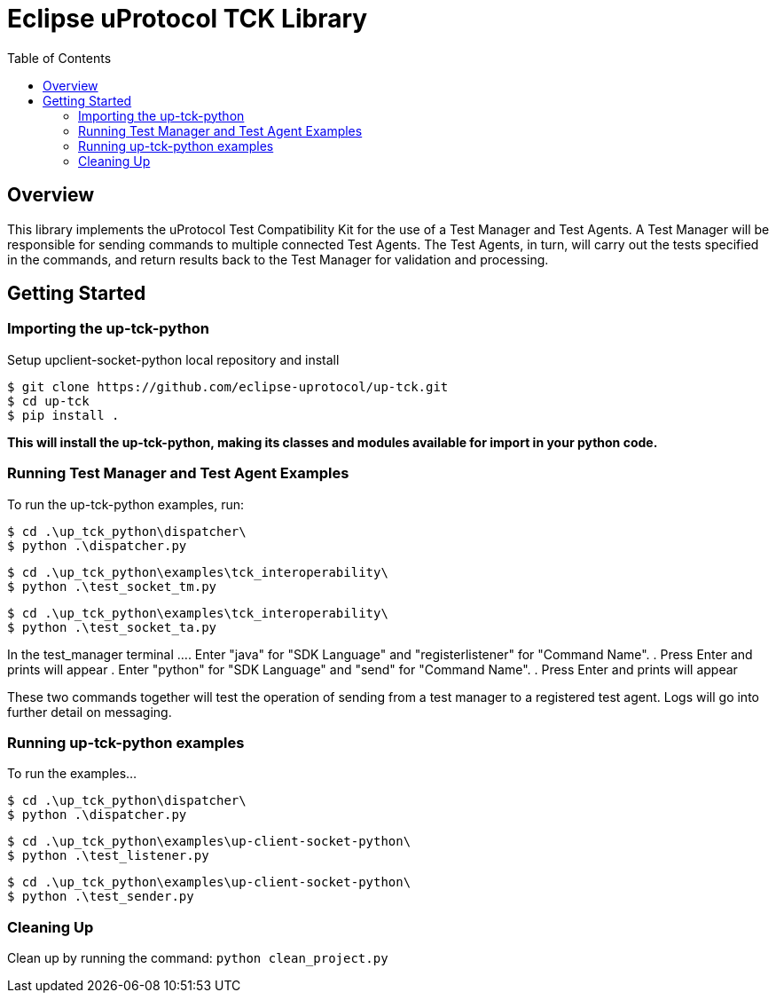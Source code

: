 = Eclipse uProtocol TCK Library 
:toc:

== Overview

This library implements the uProtocol Test Compatibility Kit for the use of a Test Manager and Test Agents. A Test Manager will be responsible for sending commands to multiple connected Test Agents. The Test Agents, in turn, will carry out the tests specified in the commands, and return results back to the Test Manager for validation and processing.



== Getting Started

=== Importing the up-tck-python
 
Setup upclient-socket-python local repository and install
[source]
----
$ git clone https://github.com/eclipse-uprotocol/up-tck.git
$ cd up-tck
$ pip install .
----
*This will install the up-tck-python, making its classes and modules available for import in your python code.*

=== Running Test Manager and Test Agent Examples

To run the up-tck-python examples, run:

----
$ cd .\up_tck_python\dispatcher\
$ python .\dispatcher.py
----
----
$ cd .\up_tck_python\examples\tck_interoperability\
$ python .\test_socket_tm.py
----
----
$ cd .\up_tck_python\examples\tck_interoperability\
$ python .\test_socket_ta.py
----

In the test_manager terminal ...
. Enter "java" for "SDK Language" and "registerlistener" for "Command Name".
. Press Enter and prints will appear 
. Enter "python" for "SDK Language" and "send" for "Command Name". 
. Press Enter and prints will appear 

These two commands together will test the operation of sending from a test manager to a registered test agent. 
Logs will go into further detail on messaging. 


=== Running up-tck-python examples

To run the examples...

----
$ cd .\up_tck_python\dispatcher\
$ python .\dispatcher.py
----
----
$ cd .\up_tck_python\examples\up-client-socket-python\
$ python .\test_listener.py
----
----
$ cd .\up_tck_python\examples\up-client-socket-python\
$ python .\test_sender.py
----

=== Cleaning Up

Clean up by running the command:
`python clean_project.py`
